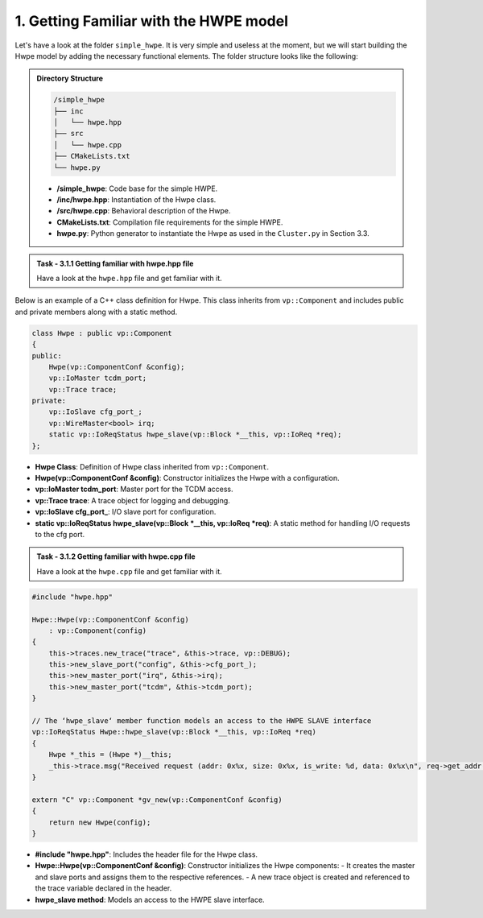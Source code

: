 1. Getting Familiar with the HWPE model 
^^^^^^^^^^^^^^^^^^^^^^^^^^^^^^^^^^^^^^^

Let's have a look at the folder ``simple_hwpe``. It is very simple and useless at the moment, but we
will start building the Hwpe model by adding the necessary functional elements. The folder structure
looks like the following:

.. admonition:: Directory Structure

    .. code-block:: text
        
        /simple_hwpe
        ├── inc
        │   └── hwpe.hpp
        ├── src
        │   └── hwpe.cpp
        ├── CMakeLists.txt
        └── hwpe.py

    - **/simple_hwpe**: Code base for the simple HWPE.
    - **/inc/hwpe.hpp**: Instantiation of the Hwpe class.
    - **/src/hwpe.cpp**: Behavioral description of the Hwpe.
    - **CMakeLists.txt**: Compilation file requirements for the simple HWPE.
    - **hwpe.py**: Python generator to instantiate the Hwpe as used in the ``Cluster.py`` in Section 3.3.

.. admonition:: Task - 3.1.1 Getting familiar with hwpe.hpp file
   :class: task
   
   Have a look at the ``hwpe.hpp`` file and get familiar with it. 


Below is an example of a C++ class definition for Hwpe. This class inherits from ``vp::Component`` and includes public and private members along with a static method.   

.. code-block:: cpp

    class Hwpe : public vp::Component
    {
    public:
        Hwpe(vp::ComponentConf &config);
        vp::IoMaster tcdm_port;
        vp::Trace trace;
    private:
        vp::IoSlave cfg_port_;
        vp::WireMaster<bool> irq;
        static vp::IoReqStatus hwpe_slave(vp::Block *__this, vp::IoReq *req);
    };

- **Hwpe Class**: Definition of Hwpe class inherited from ``vp::Component``.
- **Hwpe(vp::ComponentConf &config)**: Constructor initializes the Hwpe with a configuration.
- **vp::IoMaster tcdm_port**: Master port for the TCDM access.
- **vp::Trace trace**: A trace object for logging and debugging.
- **vp::IoSlave cfg_port_**: I/O slave port for configuration.
- **static vp::IoReqStatus hwpe_slave(vp::Block *__this, vp::IoReq *req)**: A static method for handling I/O requests to the cfg port.

.. admonition:: Task - 3.1.2 Getting familiar with hwpe.cpp file
   :class: task
   
   Have a look at the ``hwpe.cpp`` file and get familiar with it. 

.. code-block:: cpp

    #include "hwpe.hpp"

    Hwpe::Hwpe(vp::ComponentConf &config)
        : vp::Component(config)
    {
        this->traces.new_trace("trace", &this->trace, vp::DEBUG);
        this->new_slave_port("config", &this->cfg_port_);
        this->new_master_port("irq", &this->irq);
        this->new_master_port("tcdm", &this->tcdm_port);
    }

    // The ‘hwpe_slave‘ member function models an access to the HWPE SLAVE interface
    vp::IoReqStatus Hwpe::hwpe_slave(vp::Block *__this, vp::IoReq *req)
    {
        Hwpe *_this = (Hwpe *)__this;
        _this->trace.msg("Received request (addr: 0x%x, size: 0x%x, is_write: %d, data: 0x%x\n", req->get_addr(), req->get_size(), req->get_is_write(), *(uint32_t *)(req->get_data()));
    }

    extern "C" vp::Component *gv_new(vp::ComponentConf &config)
    {
        return new Hwpe(config);
    }

- **#include "hwpe.hpp"**: Includes the header file for the Hwpe class.
- **Hwpe::Hwpe(vp::ComponentConf &config)**: Constructor initializes the Hwpe components:
  - It creates the master and slave ports and assigns them to the respective references.
  - A new trace object is created and referenced to the trace variable declared in the header.
- **hwpe_slave method**: Models an access to the HWPE slave interface.

